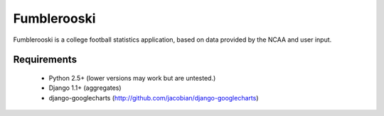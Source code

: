 Fumblerooski
=============

Fumblerooski is a college football statistics application, based on data provided by the NCAA and user input.


Requirements
------------

  * Python 2.5+ (lower versions may work but are untested.)
  * Django 1.1+ (aggregates)
  * django-googlecharts (http://github.com/jacobian/django-googlecharts)
